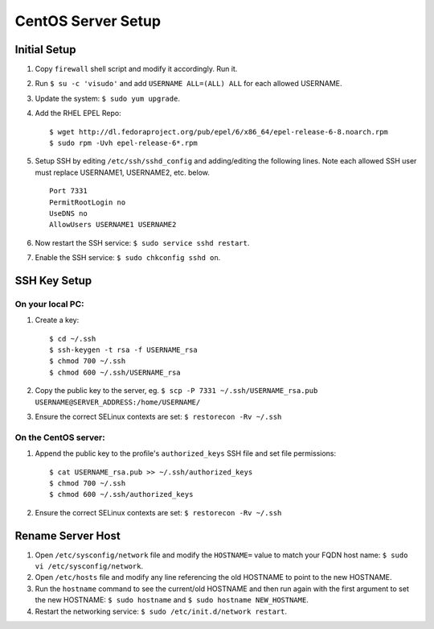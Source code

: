 CentOS Server Setup
===================

Initial Setup
-------------

#. Copy ``firewall`` shell script and modify it accordingly. Run it.
#. Run ``$ su -c 'visudo'`` and add ``USERNAME ALL=(ALL) ALL`` for each allowed USERNAME.
#. Update the system: ``$ sudo yum upgrade``.
#. Add the RHEL EPEL Repo:
   
   ::
   
        $ wget http://dl.fedoraproject.org/pub/epel/6/x86_64/epel-release-6-8.noarch.rpm
        $ sudo rpm -Uvh epel-release-6*.rpm

#. Setup SSH by editing ``/etc/ssh/sshd_config`` and adding/editing the following lines. Note each allowed SSH user must replace USERNAME1, USERNAME2, etc. below.

   ::

        Port 7331
        PermitRootLogin no
        UseDNS no
        AllowUsers USERNAME1 USERNAME2

#. Now restart the SSH service: ``$ sudo service sshd restart``.
#. Enable the SSH service: ``$ sudo chkconfig sshd on``.


SSH Key Setup
-------------

On your local PC:
+++++++++++++++++

#. Create a key:

   ::
        
        $ cd ~/.ssh
        $ ssh-keygen -t rsa -f USERNAME_rsa
        $ chmod 700 ~/.ssh
        $ chmod 600 ~/.ssh/USERNAME_rsa

#. Copy the public key to the server, eg. ``$ scp -P 7331 ~/.ssh/USERNAME_rsa.pub USERNAME@SERVER_ADDRESS:/home/USERNAME/``
#. Ensure the correct SELinux contexts are set: ``$ restorecon -Rv ~/.ssh``

On the CentOS server:
+++++++++++++++++++++

#. Append the public key to the profile's ``authorized_keys`` SSH file and set file permissions:

   ::

        $ cat USERNAME_rsa.pub >> ~/.ssh/authorized_keys
        $ chmod 700 ~/.ssh
        $ chmod 600 ~/.ssh/authorized_keys

#. Ensure the correct SELinux contexts are set: ``$ restorecon -Rv ~/.ssh``


Rename Server Host
------------------

#. Open ``/etc/sysconfig/network`` file and modify the ``HOSTNAME=`` value to match your FQDN host name: ``$ sudo vi /etc/sysconfig/network``.
#. Open ``/etc/hosts`` file and modify any line referencing the old HOSTNAME to point to the new HOSTNAME.
#. Run the ``hostname`` command to see the current/old HOSTNAME and then run again with the first argument to set the new HOSTNAME: ``$ sudo hostname`` and ``$ sudo hostname NEW_HOSTNAME``.
#. Restart the networking service: ``$ sudo /etc/init.d/network restart``.